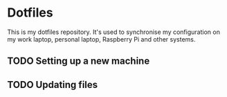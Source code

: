 * Dotfiles
This is my dotfiles repository. It's used to synchronise my configuration on my
work laptop, personal laptop, Raspberry Pi and other systems.

** TODO Setting up a new machine
** TODO Updating files
